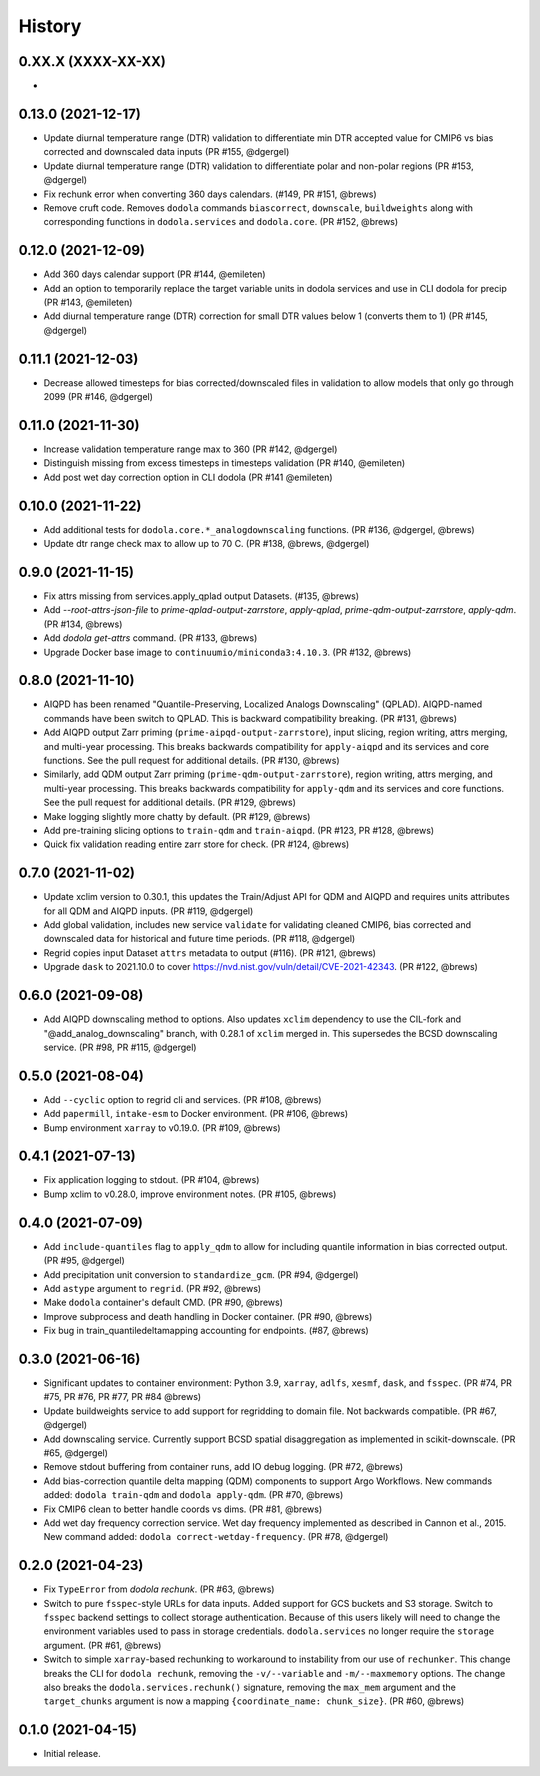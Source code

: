 =======
History
=======


0.XX.X (XXXX-XX-XX)
-------------------
*


0.13.0 (2021-12-17)
-------------------
* Update diurnal temperature range (DTR) validation to differentiate min DTR accepted value for CMIP6 vs bias corrected and downscaled data inputs (PR #155, @dgergel)
* Update diurnal temperature range (DTR) validation to differentiate polar and non-polar regions (PR #153, @dgergel)
* Fix rechunk error when converting 360 days calendars. (#149, PR #151, @brews)
* Remove cruft code. Removes ``dodola`` commands ``biascorrect``, ``downscale``, ``buildweights`` along with corresponding functions in ``dodola.services`` and ``dodola.core``.  (PR #152, @brews)


0.12.0 (2021-12-09)
-------------------
* Add 360 days calendar support (PR #144, @emileten)
* Add an option to temporarily replace the target variable units in dodola services and use in CLI dodola for precip (PR #143, @emileten)
* Add diurnal temperature range (DTR) correction for small DTR values below 1 (converts them to 1) (PR #145, @dgergel)


0.11.1 (2021-12-03)
-------------------
* Decrease allowed timesteps for bias corrected/downscaled files in validation to allow models that only go through 2099 (PR #146, @dgergel) 


0.11.0 (2021-11-30)
-------------------
* Increase validation temperature range max to 360 (PR #142, @dgergel)
* Distinguish missing from excess timesteps in timesteps validation (PR #140, @emileten)
* Add post wet day correction option in CLI dodola (PR #141 @emileten)


0.10.0 (2021-11-22)
-------------------
* Add additional tests for ``dodola.core.*_analogdownscaling`` functions. (PR #136, @dgergel, @brews)
* Update dtr range check max to allow up to 70 C. (PR #138, @brews, @dgergel)


0.9.0 (2021-11-15)
------------------
* Fix attrs missing from services.apply_qplad output Datasets. (#135, @brews)
* Add `--root-attrs-json-file` to `prime-qplad-output-zarrstore`, `apply-qplad`, `prime-qdm-output-zarrstore`, `apply-qdm`. (PR #134, @brews)
* Add `dodola get-attrs` command. (PR #133, @brews)
* Upgrade Docker base image to ``continuumio/miniconda3:4.10.3``. (PR #132, @brews)


0.8.0 (2021-11-10)
------------------
* AIQPD has been renamed "Quantile-Preserving, Localized Analogs Downscaling" (QPLAD). AIQPD-named commands have been switch to QPLAD. This is backward compatibility breaking. (PR #131, @brews)
* Add AIQPD output Zarr priming (``prime-aipqd-output-zarrstore``), input slicing, region writing, attrs merging, and multi-year processing. This breaks backwards compatibility for ``apply-aiqpd`` and its services and core functions. See the pull request for additional details. (PR #130, @brews)
* Similarly, add QDM output Zarr priming (``prime-qdm-output-zarrstore``), region writing, attrs merging, and multi-year processing. This breaks backwards compatibility for ``apply-qdm`` and its services and core functions. See the pull request for additional details. (PR #129, @brews)
* Make logging slightly more chatty by default. (PR #129, @brews)
* Add pre-training slicing options to ``train-qdm`` and ``train-aiqpd``. (PR #123, PR #128, @brews)
* Quick fix validation reading entire zarr store for check. (PR #124, @brews)


0.7.0 (2021-11-02)
------------------
* Update xclim version to 0.30.1, this updates the Train/Adjust API for QDM and AIQPD and requires units attributes for all QDM and AIQPD inputs. (PR #119, @dgergel)
* Add global validation, includes new service ``validate`` for validating cleaned CMIP6, bias corrected and downscaled data for historical and future time periods. (PR #118, @dgergel)
* Regrid copies input Dataset ``attrs`` metadata to output (#116). (PR #121, @brews)
* Upgrade ``dask`` to 2021.10.0 to cover https://nvd.nist.gov/vuln/detail/CVE-2021-42343. (PR #122, @brews)


0.6.0 (2021-09-08)
------------------
* Add AIQPD downscaling method to options. Also updates ``xclim`` dependency to use the CIL-fork and "@add_analog_downscaling" branch, with 0.28.1 of ``xclim`` merged in. This supersedes the BCSD downscaling service. (PR #98, PR #115, @dgergel)


0.5.0 (2021-08-04)
------------------
* Add ``--cyclic`` option to regrid cli and services. (PR #108, @brews)
* Add ``papermill``, ``intake-esm`` to Docker environment. (PR #106, @brews)
* Bump environment ``xarray`` to v0.19.0. (PR #109, @brews)


0.4.1 (2021-07-13)
------------------
* Fix application logging to stdout. (PR #104, @brews)
* Bump xclim to v0.28.0, improve environment notes. (PR #105, @brews)


0.4.0 (2021-07-09)
------------------
* Add ``include-quantiles`` flag to ``apply_qdm`` to allow for including quantile information in bias corrected output. (PR #95, @dgergel)
* Add precipitation unit conversion to ``standardize_gcm``. (PR #94, @dgergel)
* Add ``astype`` argument to ``regrid``. (PR #92, @brews)
* Make ``dodola`` container's default CMD. (PR #90, @brews)
* Improve subprocess and death handling in Docker container. (PR #90, @brews)
* Fix bug in train_quantiledeltamapping accounting for endpoints. (#87, @brews)


0.3.0 (2021-06-16)
------------------
* Significant updates to container environment: Python 3.9, ``xarray``, ``adlfs``, ``xesmf``, ``dask``, and ``fsspec``. (PR #74, PR #75, PR #76, PR #77, PR #84 @brews)
* Update buildweights service to add support for regridding to domain file. Not backwards compatible. (PR #67, @dgergel)
* Add downscaling service. Currently support BCSD spatial disaggregation as implemented in scikit-downscale. (PR #65, @dgergel)
* Remove stdout buffering from container runs, add IO debug logging. (PR #72, @brews)
* Add bias-correction quantile delta mapping (QDM) components to support Argo Workflows. New commands added: ``dodola train-qdm`` and ``dodola apply-qdm``. (PR #70, @brews)
* Fix CMIP6 clean to better handle coords vs dims. (PR #81, @brews)
* Add wet day frequency correction service. Wet day frequency implemented as described in Cannon et al., 2015. New command added: ``dodola correct-wetday-frequency``. (PR #78, @dgergel)


0.2.0 (2021-04-23)
------------------
* Fix ``TypeError`` from `dodola rechunk`. (PR #63, @brews)
* Switch to pure ``fsspec``-style URLs for data inputs. Added support for GCS buckets and S3 storage. Switch to ``fsspec`` backend settings to collect storage authentication. Because of this users likely will need to change the environment variables used to pass in storage credentials. ``dodola.services`` no longer require the ``storage`` argument. (PR #61, @brews)
* Switch to simple ``xarray``-based rechunking to workaround to instability from our use of ``rechunker``. This change breaks the CLI for ``dodola rechunk``, removing the ``-v/--variable`` and ``-m/--maxmemory`` options. The change also breaks the ``dodola.services.rechunk()`` signature, removing the ``max_mem`` argument and the ``target_chunks`` argument is now a mapping ``{coordinate_name: chunk_size}``. (PR #60, @brews)


0.1.0 (2021-04-15)
------------------
* Initial release.
